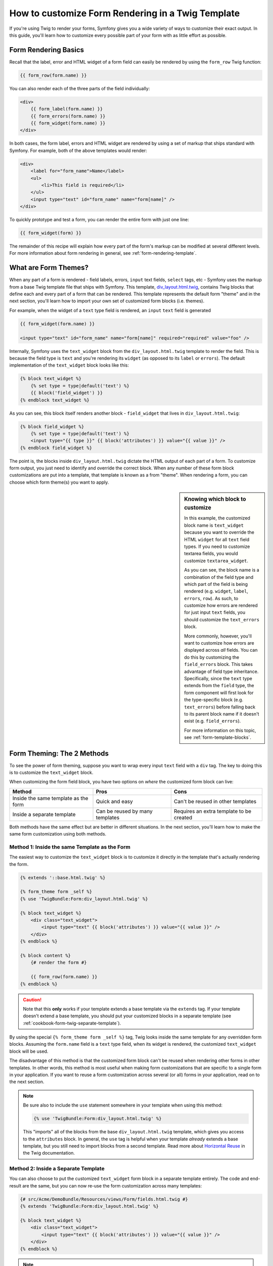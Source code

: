How to customize Form Rendering in a Twig Template
==================================================

If you're using Twig to render your forms, Symfony gives you a wide variety
of ways to customize their exact output. In this guide, you'll learn how
to customize every possible part of your form with as little effort as possible.

Form Rendering Basics
---------------------

Recall that the label, error and HTML widget of a form field can easily
be rendered by using the ``form_row`` Twig function:

.. code-block:: jinja

    {{ form_row(form.name) }}

You can also render each of the three parts of the field individually:

.. code-block:: jinja

    <div>
        {{ form_label(form.name) }}
        {{ form_errors(form.name) }}
        {{ form_widget(form.name) }}
    </div>

In both cases, the form label, errors and HTML widget are rendered by using
a set of markup that ships standard with Symfony. For example, both of the
above templates would render:

.. code-block:: html

    <div>
        <label for="form_name">Name</label>
        <ul>
            <li>This field is required</li>
        </ul>
        <input type="text" id="form_name" name="form[name]" />
    </div>

To quickly prototype and test a form, you can render the entire form with
just one line:

.. code-block:: jinja

    {{ form_widget(form) }}

The remainder of this recipe will explain how every part of the form's markup
can be modified at several different levels. For more information about form
rendering in general, see :ref:`form-rendering-template`.

What are Form Themes?
---------------------

When any part of a form is rendered - field labels, errors, ``input`` text fields,
``select`` tags, etc - Symfony uses the markup from a base Twig template file
that ships with Symfony. This template, `div_layout.html.twig`_, contains
Twig blocks that define each and every part of a form that can be rendered.
This template represents the default form "theme" and in the next section,
you'll learn how to import your own set of customized form blocks (i.e. themes).

For example, when the widget of a ``text`` type field is rendered, an ``input``
``text`` field is generated

.. code-block:: html+jinja

    {{ form_widget(form.name) }}
    
    <input type="text" id="form_name" name="form[name]" required="required" value="foo" />

Internally, Symfony uses the ``text_widget`` block from the ``div_layout.html.twig``
template to render the field. This is because the field type is ``text`` and
you're rendering its ``widget`` (as opposed to its ``label`` or ``errors``).
The default implementation of the ``text_widget`` block looks like this:

.. code-block:: jinja

    {% block text_widget %}
        {% set type = type|default('text') %}
        {{ block('field_widget') }}
    {% endblock text_widget %}

As you can see, this block itself renders another block - ``field_widget``
that lives in ``div_layout.html.twig``:

.. code-block:: html+jinja

    {% block field_widget %}
        {% set type = type|default('text') %}
        <input type="{{ type }}" {{ block('attributes') }} value="{{ value }}" />
    {% endblock field_widget %}

The point is, the blocks inside ``div_layout.html.twig`` dictate the HTML
output of each part of a form. To customize form output, you just need to
identify and override the correct block. When any number of these form block
customizations are put into a template, that template is known as a from "theme".
When rendering a form, you can choose which form theme(s) you want to apply.

.. _cookbook-form-twig-customization-sidebar:

.. sidebar:: Knowing which block to customize

    In this example, the customized block name is ``text_widget`` because you
    want to override the HTML ``widget`` for all ``text`` field types. If you
    need to customize textarea fields, you would customize ``textarea_widget``.
    
    As you can see, the block name is a combination of the field type and
    which part of the field is being rendered (e.g. ``widget``, ``label``,
    ``errors``, ``row``). As such, to customize how errors are rendered for
    just input ``text`` fields, you should customize the ``text_errors`` block.
    
    More commonly, however, you'll want to customize how errors are displayed
    across *all* fields. You can do this by customizing the ``field_errors``
    block. This takes advantage of field type inheritance. Specifically,
    since the ``text`` type extends from the ``field`` type, the form component
    will first look for the type-specific block (e.g. ``text_errors``) before
    falling back to its parent block name if it doesn't exist (e.g. ``field_errors``).

    For more information on this topic, see :ref:`form-template-blocks`.

.. _cookbook-form-twig-two-methods:

Form Theming: The 2 Methods
---------------------------

To see the power of form theming, suppose you want to wrap every input ``text``
field with a ``div`` tag. The key to doing this is to customize the ``text_widget``
block.

When customizing the form field block, you have two options on *where* the
customized form block can live:

+--------------------------------------+-----------------------------------+-------------------------------------------+
| Method                               | Pros                              | Cons                                      |
+======================================+===================================+===========================================+
| Inside the same template as the form | Quick and easy                    | Can't be reused in other templates        |
+--------------------------------------+-----------------------------------+-------------------------------------------+
| Inside a separate template           | Can be reused by many templates   | Requires an extra template to be created  |
+--------------------------------------+-----------------------------------+-------------------------------------------+

Both methods have the same effect but are better in different situations.
In the next section, you'll learn how to make the same form customization
using both methods.

.. _cookbook-form-theming-self:

Method 1: Inside the same Template as the Form
~~~~~~~~~~~~~~~~~~~~~~~~~~~~~~~~~~~~~~~~~~~~~~

The easiest way to customize the ``text_widget`` block is to customize it
directly in the template that's actually rendering the form.

.. code-block:: html+jinja

    {% extends '::base.html.twig' %}

    {% form_theme form _self %}
    {% use 'TwigBundle:Form:div_layout.html.twig' %}

    {% block text_widget %}
        <div class="text_widget">
            <input type="text" {{ block('attributes') }} value="{{ value }}" />
        </div>
    {% endblock %}

    {% block content %}
        {# render the form #}
        
        {{ form_row(form.name) }}
    {% endblock %}

.. caution::
    Note that this **only** works if your template extends a base template
    via the ``extends`` tag. If your template doesn't extend a base template,
    you should put your customized blocks in a separate template (see
    :ref:`cookbook-form-twig-separate-template`).

By using the special ``{% form_theme form _self %}`` tag, Twig looks inside
the same template for any overridden form blocks. Assuming the ``form.name``
field is a ``text`` type field, when its widget is rendered, the customized
``text_widget`` block will be used.

The disadvantage of this method is that the customized form block can't be
reused when rendering other forms in other templates. In other words, this method
is most useful when making form customizations that are specific to a single
form in your application. If you want to reuse a form customization across
several (or all) forms in your application, read on to the next section.

.. note::
    Be sure also to include the ``use`` statement somewhere in your template
    when using this method:
   
    .. code-block:: jinja
   
        {% use 'TwigBundle:Form:div_layout.html.twig' %}
    
    This "imports" all of the blocks from the base ``div_layout.html.twig``
    template, which gives you access to the ``attributes`` block. In general,
    the ``use`` tag is helpful when your template *already* extends a base
    template, but you still need to import blocks from a second template.
    Read more about `Horizontal Reuse`_ in the Twig documentation.

.. _cookbook-form-twig-separate-template:

Method 2: Inside a Separate Template
~~~~~~~~~~~~~~~~~~~~~~~~~~~~~~~~~~~~

You can also choose to put the customized ``text_widget`` form block in a
separate template entirely. The code and end-result are the same, but you
can now re-use the form customization across many templates:

.. code-block:: html+jinja

    {# src/Acme/DemoBundle/Resources/views/Form/fields.html.twig #}
    {% extends 'TwigBundle:Form:div_layout.html.twig' %}

    {% block text_widget %}
        <div class="text_widget">
            <input type="text" {{ block('attributes') }} value="{{ value }}" />
        </div>
    {% endblock %}

.. note::

    The template extends the base template (``TwigBundle:Form:div_layout.html.twig``)
    so that you have access to the ``field_widget`` block defined there. If
    you forget the ``extends`` tag, the HTML input element will be missing
    several HTML attributes (since the ``attributes`` block isn't defined).

Now that you've created the customized form block, you need to tell Symfony
to use it. Inside the template where you're actually rendering your form,
tell Symfony to use the template via the ``form_theme`` tag:

.. _cookbook-form-theme-import-template:

.. code-block:: html+jinja

    {% form_theme form 'AcmeDemoBundle:Form:fields.html.twig' %}
    
    {{ form_widget(form.name) }}

When the ``form.name`` widget is rendered, Symfony will use the ``text_widget``
block from the new template and the ``input`` tag will be wrapped in the
``div`` element specified in the customized block.

.. _cookbook-form-twig-import-base-blocks:

Referencing Base Form Blocks
----------------------------

So far, to override a particular form block, the best method is to copy
the default block from ``div_layout.html.twig``, paste it into a different template,
and the customize it. In many cases, you can avoid doing this by referencing
the base block when customizing it.

This is easy to do, but varies slightly depending on if your form block customizations
are in the same template as the form or a separate template.

Referencing Blocks from inside the same Template as the Form
~~~~~~~~~~~~~~~~~~~~~~~~~~~~~~~~~~~~~~~~~~~~~~~~~~~~~~~~~~~~

Start by modifying the ``use`` tag in the template where you're rendering
the form:

.. code-block:: jinja

    {% use 'TwigBundle:Form:div_layout.html.twig' with text_widget as base_text_widget %}

Now, when the blocks from ``div_layout.html.twig`` are imported, the ``text_widget``
block is called ``base_text_widget``. This means that when you redefine the
``text_widget`` block, you can reference the default markup via ``base_text_widget``:

.. code-block:: html+jinja

    {% block text_widget %}
        <div class="text_widget">
            {{ block('base_text_widget') }}
        </div>
    {% endblock %}

Referencing Base Blocks from an External Template
~~~~~~~~~~~~~~~~~~~~~~~~~~~~~~~~~~~~~~~~~~~~~~~~~

If your form customizations live inside an external template, you can reference
the base block by using the ``parent()`` Twig function:

.. code-block:: html+jinja

    {# src/Acme/DemoBundle/Resources/views/Form/fields.html.twig #}
    {% extends 'TwigBundle:Form:div_layout.html.twig' %}

    {% block text_widget %}
        <div class="text_widget">
            {{ parent() }}
        </div>
    {% endblock text_widget %}

.. _cookbook-form-global-theming:

Making Application-wide Customizations
--------------------------------------

If you'd like a certain form customization to be global to your application,
you can accomplish this by making the form customizations to an external
template and then importing it inside your application configuration:

.. configuration-block:: 

    .. code-block:: yaml
        
        # app/config/config.yml
        twig:
            form:
                resources: ['AcmeDemoBundle:Form:fields.html.twig']
            # ...
    
    .. code-block:: xml
    
        <!-- app/config/config.xml -->
        <twig:config ...>
            <twig:form>
                <twig:resource>AcmeDemoBundle:Form:fields.html.twig</twig:resource>
            </twig:form>
            <!-- ... -->
        </twig:config>

    .. code-block:: php

        // app/config/config.php
        $container->loadFromExtension('twig', array(
            'form' => array('resources' => array('AcmeDemoBundle:Form:fields.html.twig'))
            // ...
        ));

Any customized form blocks inside the ``AcmeDemoBundle:Form:fields.html.twig``
template will be used globally when form elements are rendered.

Use table-layout for the forms instead of divs
----------------------------------------------

Standard twig uses the div layout for forms, however some people prefer the table layout.
Change you config.yml into this to make it system-wide:

.. configuration-block:: 

    .. code-block:: yaml
        
        # app/config/config.yml
        twig:
            form:
                resources: ['TwigBundle:Form:table_layout.html.twig']
            # ...
    
    .. code-block:: xml
    
        <!-- app/config/config.xml -->
        <twig:config ...>
            <twig:form>
                <twig:resource>TwigBundle:Form:table_layout.html.twig</twig:resource>
            </twig:form>
            <!-- ... -->
        </twig:config>

    .. code-block:: php

        // app/config/config.php
        $container->loadFromExtension('twig', array(
            'form' => array('resources' => array('TwigBundle:Form:table_layout.html.twig'))
            // ...
        ));
		
Or if you only want to use it so now and then, you can put it in your twig template like this:

.. code-block:: html+jinja
	
	{% form_theme form 'TwigBundle:Form:table_layout.html.twig' %}

How to customize an Individual field
------------------------------------

So far, you've seen the different ways you can customize the widget output
of all text field types. You can also customize individual fields. For example,
suppose you have two ``text`` fields - ``first_name`` and ``last_name`` - but
you only want to customize one of the fields. This can be accomplished by
customizing a block whose name is a combination of the field name and which
part of the field is being customized. For example:

.. code-block:: html+jinja

    {% form_theme form _self %}
    {% use 'TwigBundle:Form:div_layout.html.twig' %}

    {% block _product_name_widget %}
        <div class="text_widget">
            <input type="text" {{ block('attributes') }} value="{{ value }}" />
        </div>
    {% endblock %}
    
    {{ form_widget(form.name) }}

Here, the ``_product_name_widget`` defines the template to use for the field
whose *id* is ``product_name`` (name ``product[name]``).

.. tip::
   The ``product`` portion of the field is the form name, which may be set
   manually or generated automatically based on your form type name (e.g.
   ``ProductType`` equates to ``product``). If you're not sure what your
   form name is, just view the source of your generated form.

You can also override the markup for an entire field row using the same method:

.. code-block:: html+jinja

    {% form_theme form _self %}
    {% use 'TwigBundle:Form:div_layout.html.twig' %}

    {% block _product_name_row %}
        <div class="name_row">
            {{ form_label(form) }}
            {{ form_errors(form) }}
            {{ form_widget(form) }}
        </div>
    {% endblock %}
    
    {{ form_row(form.name) }}

Other Common Customizations
---------------------------

So far, this recipe has shown you several different ways to customize a single
piece of how a form is rendered. The key is to customize a specific Twig
block that corresponds to the portion of the form you want to control (see
:ref:`naming form blocks<cookbook-form-twig-customization-sidebar>`).

In the next sections, you'll see how you can make several common form customizations.
To apply these customizations, use one of the two methods described in the
:ref:`cookbook-form-twig-two-methods` section.

Customizing Error Output
~~~~~~~~~~~~~~~~~~~~~~~~

.. note::
   The form component only handles *how* the validation errors are rendered,
   and not the actual validation error messages. The error messages themselves
   are determined by the validation constraints you apply to your objects.
   For more information, see the chapter on :doc:`validation</book/validation>`.

There are many different ways to customize how errors are rendered when a
form is submitted with errors. The error messages for a field are rendered
when you use the ``form_errors`` helper:

.. code-block:: jinja

    {{ form_errors(form.name) }}

By default, the errors are rendered inside an unordered list:

.. code-block:: html

    <ul>
        <li>This field is required</li>
    </ul>

To override how errors are rendered for *all* fields, simply copy, paste
and customize the ``field_errors`` block:

.. code-block:: html+jinja

    {% block field_errors %}
    {% spaceless %}
        {% if errors|length > 0 %}
        <ul class="error_list">
            {% for error in errors %}
                <li>{{ error.messageTemplate|trans(error.messageParameters, 'validators') }}</li>
            {% endfor %}
        </ul>
        {% endif %}
    {% endspaceless %}
    {% endblock field_errors %}

.. tip::
    See :ref:`cookbook-form-twig-two-methods` for how to apply this customization.

You can also customize the error output for just one specific field type.
For example, certain errors that are more global to your form (i.e. not specific
to just one field) are rendered separately, usually at the top of your form:

.. code-block:: jinja

    {{ form_errors(form) }}

To customize *only* the markup used for these errors, follow the same directions
as above, but now call the block ``form_errors``. Now, when errors for the
``form`` type are rendered, the ``form_errors`` block will be used instead
of the default ``field_errors`` block.

Customizing the "Form Row"
~~~~~~~~~~~~~~~~~~~~~~~~~~

When you can manage it, the easiest way to render a form field is via the
``form_row`` function, which renders the label, errors and HTML widget of
a field. To customize the markup used for rendering *all* form field rows,
override the ``field_row`` block. For example, suppose you want to add a
class to the ``div`` element around each row:

.. code-block:: html+jinja

    {% block field_row %}
        <div class="form_row">
            {{ form_label(form) }}
            {{ form_errors(form) }}
            {{ form_widget(form) }}
        </div>
    {% endblock field_row %}

.. tip::
    See :ref:`cookbook-form-twig-two-methods` for how to apply this customization.

Adding a "Required" Asterisk to Field Labels
~~~~~~~~~~~~~~~~~~~~~~~~~~~~~~~~~~~~~~~~~~~~

If you want to denote all of your required fields with a required asterisk (``*``),
you can do this by customizing the ``field_label`` block.

If you're making the form customization inside the same template as your
form, modify the ``use`` tag and add the following:

.. code-block:: html+jinja

    {% use 'TwigBundle:Form:div_layout.html.twig' with field_label as base_field_label %}

    {% block field_label %}
        {{ block('base_field_label') }}

        {% if required %}
            <span class="required" title="This field is required">*</span>
        {% endif %}
    {% endblock %}

If you're making the form customization inside a separate template, use the
following:

.. code-block:: html+jinja

    {% block field_label %}
        {{ parent() }}

        {% if required %}
            <span class="required" title="This field is required">*</span>
        {% endif %}
    {% endblock %}

.. tip::
    See :ref:`cookbook-form-twig-two-methods` for how to apply this customization.

Adding "help" messages
~~~~~~~~~~~~~~~~~~~~~~

You can also customize your form widgets to have an optional "help" message.

If you're making the form customization inside the same template as your
form, modify the ``use`` tag and add the following:

.. code-block:: html+jinja

    {% use 'TwigBundle:Form:div_layout.html.twig' with field_widget as base_field_widget %}

    {% block field_widget %}
        {{ block('base_field_widget') }}

        {% if help is defined %}
            <span class="help">{{ help }}</div>
        {% endif %}
    {% endblock %}

If you're making the form customization inside a separate template, use the
following:

.. code-block:: html+jinja

    {% block field_widget %}
        {{ parent() }}

        {% if help is defined %}
            <span class="help">{{ help }}</div>
        {% endif %}
    {% endblock %}

To render a help message below a field, pass in a ``help`` variable:

.. code-block:: jinja

    {{ form_widget(form.title, { 'help': 'foobar' }) }}

.. tip::
    See :ref:`cookbook-form-twig-two-methods` for how to apply this customization.

.. _`div_layout.html.twig`: https://github.com/symfony/symfony/blob/master/src/Symfony/Bundle/TwigBundle/Resources/views/Form/div_layout.html.twig
.. _`Horizontal Reuse`: http://www.twig-project.org/doc/templates.html#horizontal-reuse